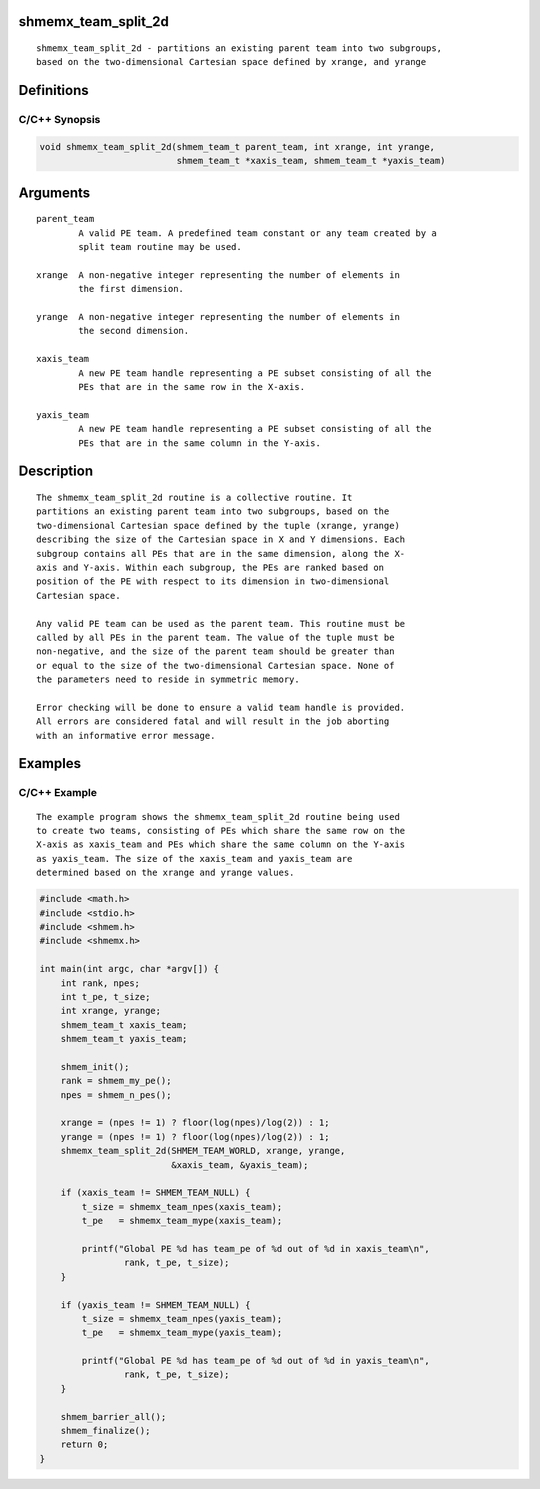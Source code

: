 shmemx_team_split_2d
====================

::

   shmemx_team_split_2d - partitions an existing parent team into two subgroups,
   based on the two-dimensional Cartesian space defined by xrange, and yrange

Definitions
===========

C/C++ Synopsis
--------------

.. code:: bash

   void shmemx_team_split_2d(shmem_team_t parent_team, int xrange, int yrange,
                             shmem_team_t *xaxis_team, shmem_team_t *yaxis_team)

Arguments
=========

::

   parent_team
           A valid PE team. A predefined team constant or any team created by a
           split team routine may be used.

   xrange  A non-negative integer representing the number of elements in
           the first dimension.

   yrange  A non-negative integer representing the number of elements in
           the second dimension.

   xaxis_team
           A new PE team handle representing a PE subset consisting of all the
           PEs that are in the same row in the X-axis.

   yaxis_team
           A new PE team handle representing a PE subset consisting of all the
           PEs that are in the same column in the Y-axis.

Description
===========

::

   The shmemx_team_split_2d routine is a collective routine. It
   partitions an existing parent team into two subgroups, based on the
   two-dimensional Cartesian space defined by the tuple (xrange, yrange)
   describing the size of the Cartesian space in X and Y dimensions. Each
   subgroup contains all PEs that are in the same dimension, along the X-
   axis and Y-axis. Within each subgroup, the PEs are ranked based on
   position of the PE with respect to its dimension in two-dimensional
   Cartesian space.

   Any valid PE team can be used as the parent team. This routine must be
   called by all PEs in the parent team. The value of the tuple must be
   non-negative, and the size of the parent team should be greater than
   or equal to the size of the two-dimensional Cartesian space. None of
   the parameters need to reside in symmetric memory.

   Error checking will be done to ensure a valid team handle is provided.
   All errors are considered fatal and will result in the job aborting
   with an informative error message.

Examples
========

C/C++ Example
-------------

::

   The example program shows the shmemx_team_split_2d routine being used
   to create two teams, consisting of PEs which share the same row on the
   X-axis as xaxis_team and PEs which share the same column on the Y-axis
   as yaxis_team. The size of the xaxis_team and yaxis_team are
   determined based on the xrange and yrange values.

.. code:: bash

   #include <math.h>
   #include <stdio.h>
   #include <shmem.h>
   #include <shmemx.h>

   int main(int argc, char *argv[]) {
       int rank, npes;
       int t_pe, t_size;
       int xrange, yrange;
       shmem_team_t xaxis_team;
       shmem_team_t yaxis_team;

       shmem_init();
       rank = shmem_my_pe();
       npes = shmem_n_pes();

       xrange = (npes != 1) ? floor(log(npes)/log(2)) : 1;
       yrange = (npes != 1) ? floor(log(npes)/log(2)) : 1;
       shmemx_team_split_2d(SHMEM_TEAM_WORLD, xrange, yrange,
                            &xaxis_team, &yaxis_team);

       if (xaxis_team != SHMEM_TEAM_NULL) {
           t_size = shmemx_team_npes(xaxis_team);
           t_pe   = shmemx_team_mype(xaxis_team);

           printf("Global PE %d has team_pe of %d out of %d in xaxis_team\n",
                   rank, t_pe, t_size);
       }

       if (yaxis_team != SHMEM_TEAM_NULL) {
           t_size = shmemx_team_npes(yaxis_team);
           t_pe   = shmemx_team_mype(yaxis_team);

           printf("Global PE %d has team_pe of %d out of %d in yaxis_team\n",
                   rank, t_pe, t_size);
       }

       shmem_barrier_all();
       shmem_finalize();
       return 0;
   }

